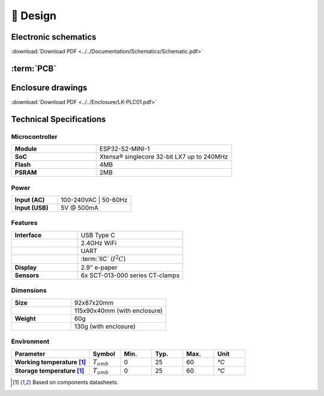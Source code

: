 📐 Design
===========================

Electronic schematics
---------------------
.. image:: ../../Documentation/Schematics/Schematic_1.png
    :width: 49%

.. image:: ../../Documentation/Schematics/Schematic_2.png
    :width: 49%

:download:`Download PDF <../../Documentation/Schematics/Schematic.pdf>`

.. _pcb:

:term:`PCB`
----------

.. raw:: html

    <iframe src="_static/ibom.html" height="800px" width="100%"></iframe>

Enclosure drawings
------------------

.. image:: images/assembly/enclosure.png
    :width: 100%

:download:`Download PDF <../../Enclosure/LK-PLC01.pdf>`


Technical Specifications
------------------------

Microcontroller 
^^^^^^^^^^^^
.. list-table:: 
    :widths: 50 80
    :stub-columns: 1

    * - Module
      - ESP32-S2-MINI-1
    * - SoC
      - Xtensa® singlecore 32-bit LX7 up to 240MHz
    * - Flash
      - 4MB
    * - PSRAM
      - 2MB

Power
^^^^^^^^^^^^

.. list-table:: 
    :widths: 50 80
    :stub-columns: 1

    * - Input (AC) 
      - 100-240VAC | 50-60Hz
    * - Input (USB)
      - 5V @ 500mA


Features
^^^^^^^^^^^^

.. list-table:: 
    :widths: 50 80
    :stub-columns: 1

    * - Interface 
      - USB Type C 
    * - 
      - 2.4GHz WiFi 
    * - 
      - UART
    * - 
      - :term:`IIC` (:math:`I^2C`)
    * - Display
      - 2.9" e-paper 
    * - Sensors
      - 6x SCT-013-000 series CT-clamps


Dimensions
^^^^^^^^^^^^

.. list-table:: 
    :widths: 50 80
    :stub-columns: 1

    * - Size 
      - 92x87x20mm
    * - 
      - 115x90x40mm (with  enclosure)
    * - Weight
      - 60g
    * - 
      - 130g (with enclosure)

Environment
^^^^^^^^^^^^

.. list-table:: 
    :widths: 50 20 20 20 20 20
    :header-rows: 1
    :stub-columns: 1

    * - Parameter
      - Symbol
      - Min.
      - Typ.
      - Max.
      - Unit
    * - Working temperature [1]_
      - :math:`T_{amb}`
      - 0
      - 25 
      - 60
      - *°C*
    * - Storage temperature [1]_
      - :math:`T_{amb}`
      - 0
      - 25 
      - 60
      - *°C*

.. [1] Based on components datasheets.


